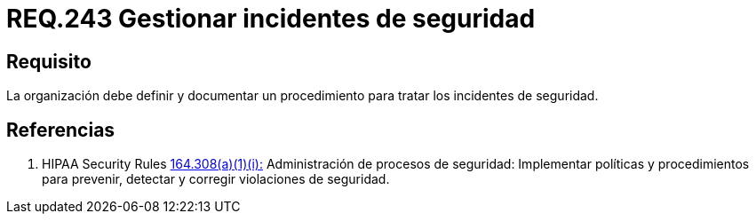 :slug: rules/243/
:category: rules
:description: En el presente documento se detallan los requerimientos de seguridad relacionados a la gestión adecuada del proceso de negocio con el que cuenta una organización. En este caso, se recomienda que la organización defina, documente y trate los incidentes de seguridad.
:keywords: Requisito, Seguridad, Organización, Documentar, Procedimiento, Incidentes.
:rules: yes

= REQ.243 Gestionar incidentes de seguridad

== Requisito

La organización debe definir
y documentar un procedimiento
para tratar los incidentes de seguridad.


== Referencias

. [[r1]] +HIPAA Security Rules+ link:https://www.law.cornell.edu/cfr/text/45/164.308[164.308(a)(1)(i):]
Administración de procesos de seguridad: Implementar políticas y procedimientos
para prevenir, detectar y corregir violaciones de seguridad.
